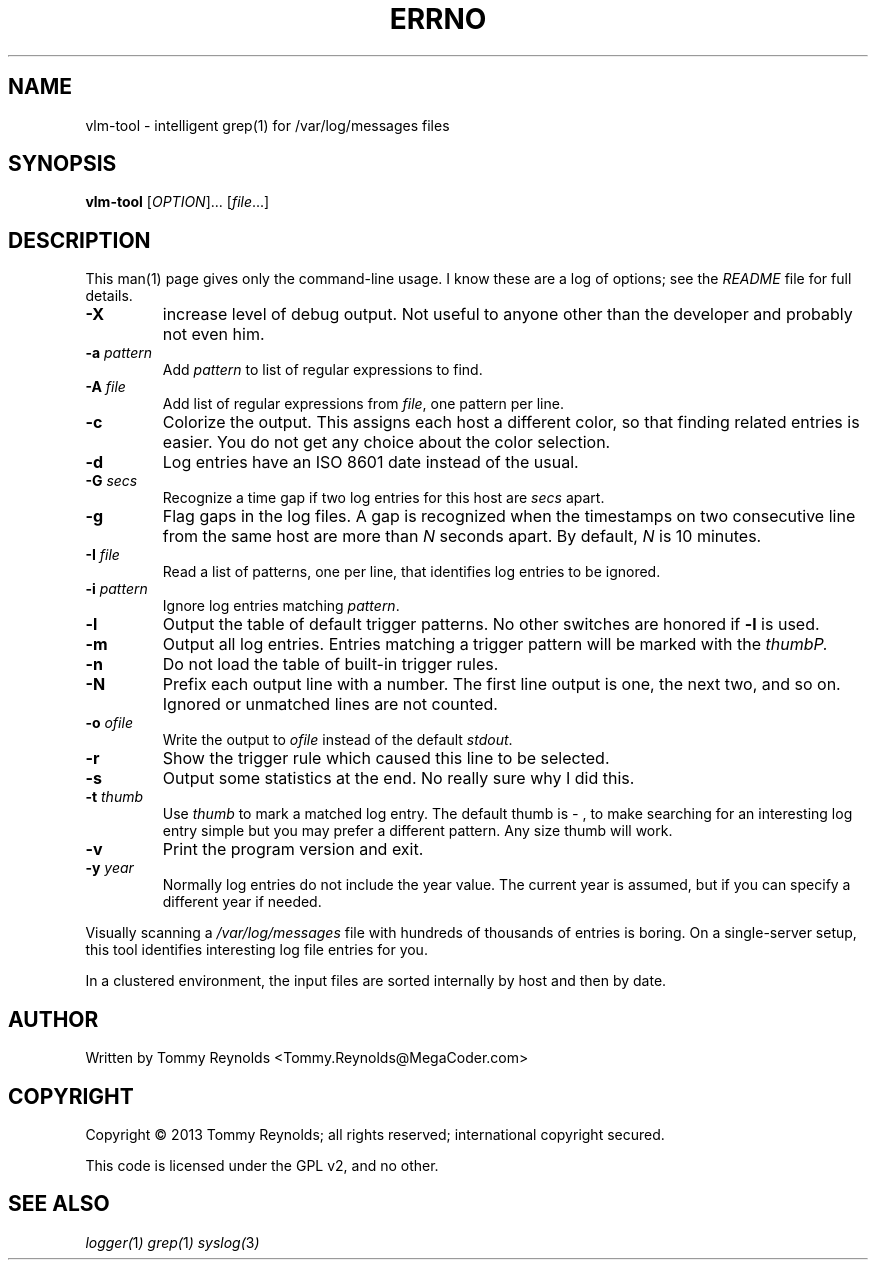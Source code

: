 .TH ERRNO "1" "Sep 2013" "MegaCoder.com" "User Commands"
.SH NAME
vlm-tool \- intelligent grep(1) for /var/log/messages files
.SH SYNOPSIS
.B vlm-tool
[\fIOPTION\fR]... [\fIfile\fR...]
.SH DESCRIPTION
.PP
This man(1) page gives only the command-line usage.
I know these are a log of options; see the \fIREADME\fP file for full details.
.TP
\fB\-X\fP
increase level of debug output.
Not useful to anyone other than the developer and probably not even him.
.TP
\fB\-a\fP \fIpattern\fP
Add \fIpattern\fP to list of regular expressions to find.
.TP
\fB\-A\fP \fIfile\fP
Add list of regular expressions from \fIfile\fP, one pattern per line.
.TP
\fB\-c\fP
Colorize the output.
This assigns each host a different color, so that finding related entries is easier.
You do not get any choice about the color selection.
.TP
\fB\-d\fP
Log entries have an ISO 8601 date instead of the usual.
.TP
\fB\-G\fP \fIsecs\fP
Recognize a time gap if two log entries for this host are \fIsecs\fP apart.
.TP
\fB\-g\fP
Flag gaps in the log files.
A gap is recognized when the timestamps on two consecutive line from the same host are more than \fIN\fP seconds apart.
By default, \fIN\fP is 10 minutes.
.TP
\fB\-I\fP \fIfile\fP
Read a list of patterns, one per line, that identifies log entries to be ignored.
.TP
\fB\-i\fP \fIpattern\fP
Ignore log entries matching \fIpattern\fP.
.TP
\fB\-l\fP
Output the table of default trigger patterns.
No other switches are honored if \fB-l\fP is used.
.TP
\fB\-m\fP
Output all log entries.
Entries matching a trigger pattern will be marked with the \fIthumb\P.
.TP
\fB\-n\fP
Do not load the table of built-in trigger rules.
.TP
\fB\-N\fP
Prefix each output line with a number.
The first line output is one, the next two, and so on.
Ignored or unmatched lines are not counted.
.TP
\fB\-o\fP \fIofile\fP
Write the output to \fIofile\fP instead of the default \fIstdout\fP.
.TP
\fB\-r\fP
Show the trigger rule which caused this line to be selected.
.TP
\fB\-s\fP
Output some statistics at the end.
No really sure why I did this.
.TP
\fB\-t\fP \fIthumb\fP
Use \fIthumb\fP to mark a matched log entry.
The default thumb is \fI- \fP, to make searching for an interesting log entry simple but you may prefer a different pattern.
Any size thumb will work.
.TP
\fB\-v\fP
Print the program version and exit.
.TP
\fB\-y\fP \fIyear\fP
Normally log entries do not include the year value.
The current year is assumed, but if you can specify a different year if needed.

.PP
Visually scanning a \fI/var/log/messages\fP file with hundreds of thousands of entries is boring.
On a single-server setup, this tool identifies interesting log file entries for you.
.PP
In a clustered environment, the input files are sorted internally by host and then by date.
.SH AUTHOR
Written by Tommy Reynolds <Tommy.Reynolds@MegaCoder.com>
.SH COPYRIGHT
Copyright \(co 2013 Tommy Reynolds; all rights reserved; international copyright secured.
.PP
This code is licensed under the GPL v2, and no other.
.SH "SEE ALSO"
.PP
\fIlogger(\fP1\fI)\fP
\fIgrep(\fP1\fI)\fP
\fIsyslog(\fP3\fI)\fP
